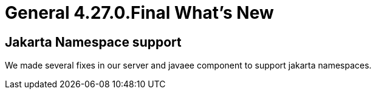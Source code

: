 = General 4.27.0.Final What's New
:page-layout: whatsnew
:page-component_id: general
:page-component_version: 4.27.0.Final
:page-product_id: jbt_core
:page-product_version: 4.27.0.Final

== Jakarta Namespace support

We made several fixes in our server and javaee component to support jakarta namespaces.

